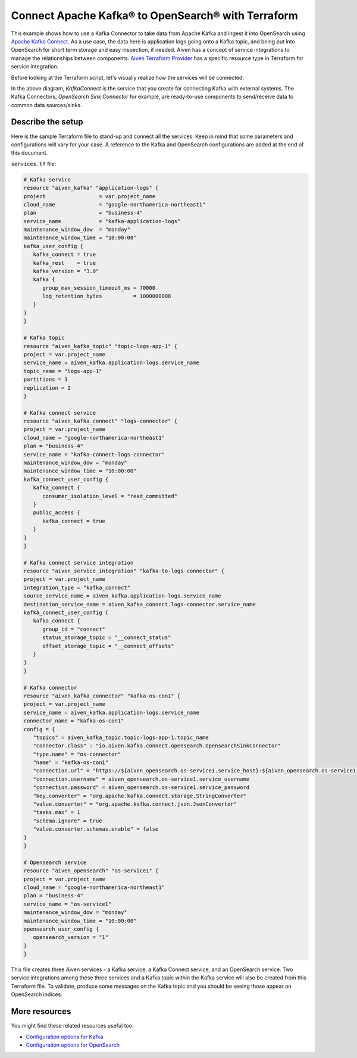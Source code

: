 Connect Apache Kafka® to OpenSearch® with Terraform
===================================================

This example shows how to use a Kafka Connector to take data from Apache Kafka and ingest it into OpenSearch using `Apache Kafka Connect <https://developer.aiven.io/docs/products/kafka/kafka-connect/index.html>`_. As a use case, the data here is application logs going onto a Kafka topic, and being put into OpenSearch for short term storage and easy inspection, if needed.
Aiven has a concept of service integrations to manage the relationships between components. `Aiven Terraform Provider <https://registry.terraform.io/providers/aiven/aiven/latest/docs>`_
has a specific resource type in Terraform for service integration. 

Before looking at the Terraform script, let's visually realize how the services will be connected:

.. mermaid::

   flowchart LR
      kafka[Kafka]
      sikafka{{Service Integration}}
      kconn[Kafka Connect]
      kcopensearch{{Kafka Connector:<br /> OpenSearch Sink}}
      opensearch[OpenSearch]
      kafka --> sikafka --> kconn --> kcopensearch --> opensearch

In the above diagram, *KafkaConnect* is the service that you create for connecting Kafka with external systems. The Kafka Connectors, *OpenSearch Sink Connector* for example, are ready-to-use components to send/receive data to common data sources/sinks. 

Describe the setup
------------------

Here is the sample Terraform file to stand-up and connect all the services. Keep in mind that some parameters and configurations will vary for your case. A reference to the Kafka and OpenSearch configurations are added at the end of this document.

``services.tf`` file:

.. code:: bash

   # Kafka service
   resource "aiven_kafka" "application-logs" {
   project                 = var.project_name
   cloud_name              = "google-northamerica-northeast1"
   plan                    = "business-4"
   service_name            = "kafka-application-logs"
   maintenance_window_dow  = "monday"
   maintenance_window_time = "10:00:00"
   kafka_user_config {
      kafka_connect = true
      kafka_rest    = true
      kafka_version = "3.0"
      kafka {
         group_max_session_timeout_ms = 70000
         log_retention_bytes          = 1000000000
      }
   }
   }

   # Kafka topic
   resource "aiven_kafka_topic" "topic-logs-app-1" {
   project = var.project_name
   service_name = aiven_kafka.application-logs.service_name
   topic_name = "logs-app-1"
   partitions = 3
   replication = 2
   }

   # Kafka connect service
   resource "aiven_kafka_connect" "logs-connector" {
   project = var.project_name
   cloud_name = "google-northamerica-northeast1"
   plan = "business-4"
   service_name = "kafka-connect-logs-connector"
   maintenance_window_dow = "monday"
   maintenance_window_time = "10:00:00"
   kafka_connect_user_config {
      kafka_connect {
         consumer_isolation_level = "read_committed"
      }
      public_access {
         kafka_connect = true
      }
   }
   }

   # Kafka connect service integration
   resource "aiven_service_integration" "kafka-to-logs-connector" {
   project = var.project_name
   integration_type = "kafka_connect"
   source_service_name = aiven_kafka.application-logs.service_name
   destination_service_name = aiven_kafka_connect.logs-connector.service_name
   kafka_connect_user_config {
      kafka_connect {
         group_id = "connect"
         status_storage_topic = "__connect_status"
         offset_storage_topic = "__connect_offsets"
      }
   }
   }

   # Kafka connector
   resource "aiven_kafka_connector" "kafka-os-con1" {
   project = var.project_name
   service_name = aiven_kafka.application-logs.service_name
   connector_name = "kafka-os-con1"
   config = {
      "topics" = aiven_kafka_topic.topic-logs-app-1.topic_name
      "connector.class" : "io.aiven.kafka.connect.opensearch.OpensearchSinkConnector"
      "type.name" = "os-connector"
      "name" = "kafka-os-con1"
      "connection.url" = "https://${aiven_opensearch.os-service1.service_host}:${aiven_opensearch.os-service1.service_port}"
      "connection.username" = aiven_opensearch.os-service1.service_username
      "connection.password" = aiven_opensearch.os-service1.service_password
      "key.converter" = "org.apache.kafka.connect.storage.StringConverter"
      "value.converter" = "org.apache.kafka.connect.json.JsonConverter"
      "tasks.max" = 1
      "schema.ignore" = true
      "value.converter.schemas.enable" = false
   }
   }

   # Opensearch service
   resource "aiven_opensearch" "os-service1" {
   project = var.project_name
   cloud_name = "google-northamerica-northeast1"
   plan = "business-4"
   service_name = "os-service1"
   maintenance_window_dow = "monday"
   maintenance_window_time = "10:00:00"
   opensearch_user_config {
      opensearch_version = "1"
   }
   }

This file creates three Aiven services - a Kafka service, a Kafka Connect service, and an OpenSearch service. Two service integrations among these three services and a Kafka topic within the Kafka service will also be created from this Terraform file.
To validate, produce some messages on the Kafka topic and you should be seeing those appear on OpenSearch indices.

More resources
--------------

You might find these related resources useful too:

- `Configuration options for Kafka <https://developer.aiven.io/docs/products/kafka/reference/advanced-params.html>`_
- `Configuration options for OpenSearch <https://developer.aiven.io/docs/products/opensearch/reference/advanced-params.html>`_

